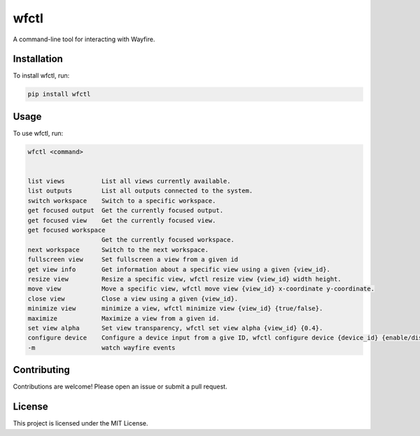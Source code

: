 wfctl
=====

A command-line tool for interacting with Wayfire.

Installation
------------

To install wfctl, run:

.. code-block:: bash

    pip install wfctl

Usage
-----

To use wfctl, run:

.. code-block:: bash

    wfctl <command>


    list views          List all views currently available.
    list outputs        List all outputs connected to the system.
    switch workspace    Switch to a specific workspace.
    get focused output  Get the currently focused output.
    get focused view    Get the currently focused view.
    get focused workspace
                        Get the currently focused workspace.
    next workspace      Switch to the next workspace.
    fullscreen view     Set fullscreen a view from a given id
    get view info       Get information about a specific view using a given {view_id}.
    resize view         Resize a specific view, wfctl resize view {view_id} width height.
    move view           Move a specific view, wfctl move view {view_id} x-coordinate y-coordinate.
    close view          Close a view using a given {view_id}.
    minimize view       minimize a view, wfctl minimize view {view_id} {true/false}.
    maximize            Maximize a view from a given id.
    set view alpha      Set view transparency, wfctl set view alpha {view_id} {0.4}.
    configure device    Configure a device input from a give ID, wfctl configure device {device_id} {enable/disable}
    -m                  watch wayfire events


Contributing
------------

Contributions are welcome! Please open an issue or submit a pull request.

License
-------

This project is licensed under the MIT License.

